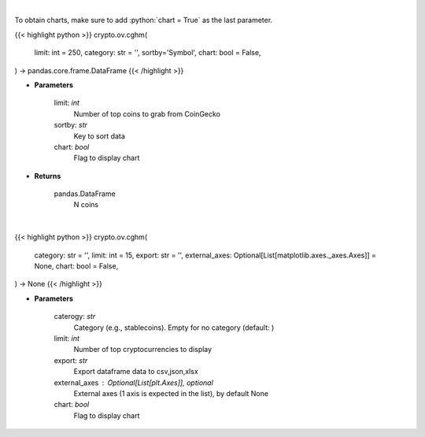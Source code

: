 .. role:: python(code)
    :language: python
    :class: highlight

|

To obtain charts, make sure to add :python:`chart = True` as the last parameter.

.. raw:: html

    <h3>
    > Getting data
    </h3>

{{< highlight python >}}
crypto.ov.cghm(
    limit: int = 250,
    category: str = '', sortby='Symbol',
    chart: bool = False,
) -> pandas.core.frame.DataFrame
{{< /highlight >}}

.. raw:: html

    <p>
    Get N coins from CoinGecko [Source: CoinGecko]
    </p>

* **Parameters**

    limit: *int*
        Number of top coins to grab from CoinGecko
    sortby: *str*
        Key to sort data
    chart: *bool*
       Flag to display chart


* **Returns**

    pandas.DataFrame
        N coins

|

.. raw:: html

    <h3>
    > Getting charts
    </h3>

{{< highlight python >}}
crypto.ov.cghm(
    category: str = '',
    limit: int = 15,
    export: str = '',
    external_axes: Optional[List[matplotlib.axes._axes.Axes]] = None,
    chart: bool = False,
) -> None
{{< /highlight >}}

.. raw:: html

    <p>
    Shows cryptocurrencies heatmap [Source: CoinGecko]
    </p>

* **Parameters**

    caterogy: *str*
        Category (e.g., stablecoins). Empty for no category (default: )
    limit: *int*
        Number of top cryptocurrencies to display
    export: *str*
        Export dataframe data to csv,json,xlsx
    external_axes : Optional[List[plt.Axes]], optional
        External axes (1 axis is expected in the list), by default None
    chart: *bool*
       Flag to display chart


